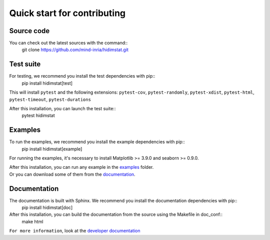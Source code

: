 .. _quickstart_reference:

.. ## for plotting and for examples 
    #TODO Need to be updated if it's necessary
.. |MatplotlibMinVersion| replace:: 3.9.0
.. |SeabornMinVersion| replace:: 0.9.0

Quick start for contributing
^^^^^^^^^^^^^^^^^^^^^^^^^^^^
Source code
"""""""""""

You can check out the latest sources with the command::
   git clone https://github.com/mind-inria/hidimstat.git

Test suite
""""""""""

For testing, we recommend you install the test dependencies with pip::
   pip install hidimstat[test]
  
This will install ``pytest`` and the following extensions: 
``pytest-cov``, ``pytest-randomly``, ``pytest-xdist``, ``pytest-html``,
``pytest-timeout``, ``pytest-durations``

After this installation, you can launch the test suite::
   pytest hidimstat

Examples
""""""""

To run the examples, we recommend you install the example dependencies with pip::
    pip install hidimstat[example]

For running the examples, it's necessary to install Matplotlib >= |MatplotlibMinVersion| and seaborn >=
|SeabornMinVersion|.

| After this installation, you can run any example in the `examples <https://github.com/mind-inria/hidimstat/tree/main/examples>`_ folder.
| Or you can download some of them from the `documentation <https://hidimstat.github.io/dev/auto_examples/index.html>`_.

Documentation
"""""""""""""

The documentation is built with Sphinx. We recommend you install the documentation dependencies with pip::
    pip install hidimstat[doc]

After this installation, you can build the documentation from the source using the Makefile in doc_conf::
    make html

``For more information``, look at the `developer documentation <https://hidimstat.github.io/dev/dev/index.html>`_